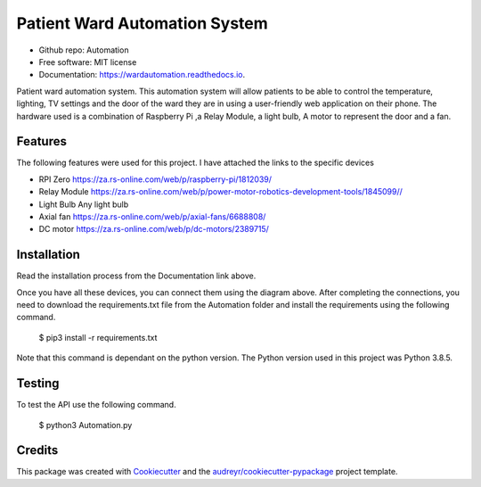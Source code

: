 ==============================
Patient Ward Automation System
==============================


.. image:: https://img.shields.io/pypi/v/Patient-Ward-Automation.svg
        :target: https://pypi.org/project/Patient-Ward-Automation/

.. image:: https://img.shields.io/travis/CassandraDacha/Automation.svg
        :target: https://travis-ci.com/CassandraDacha/Automation

.. image:: https://readthedocs.org/projects/wardautomation/badge/?version=main
        :target: https://wardautomation.readthedocs.io/en/latest/?badge=main
        :alt: Documentation Status
.. image:: https://pyup.io/repos/github/CassandraDacha/Automation/shield.svg
     :target: https://pyup.io/account/repos/github/CassandraDacha/Automation/
     :alt: Updates
     
* Github repo: Automation
* Free software: MIT license
* Documentation: https://wardautomation.readthedocs.io.

Patient ward automation system. This automation system  will allow patients to be able to control
the temperature, lighting, TV settings and the door of the ward they are in using a user-friendly
web application on their phone.
The hardware used is a combination of Raspberry Pi ,a Relay Module, a light bulb, A motor to represent the door and a fan.


Features
--------

The following features were used for this project. I have attached the links to the specific devices

* RPI Zero       https://za.rs-online.com/web/p/raspberry-pi/1812039/
* Relay Module   https://za.rs-online.com/web/p/power-motor-robotics-development-tools/1845099//
* Light Bulb     Any light bulb
* Axial fan      https://za.rs-online.com/web/p/axial-fans/6688808/
* DC motor       https://za.rs-online.com/web/p/dc-motors/2389715/

Installation
-------------
Read the installation process from the Documentation link above.

.. image:: https://github.com/CassandraDacha/Automation/blob/master/Demo_image.png
    :width: 400px
    :align: center
    :height: 400px
    :alt: Circuit Diagram
Once you have all these devices, you can connect them using the diagram above.
After completing the connections, you need to download the requirements.txt file from  the Automation folder and install the requirements using the following command.

   $ pip3 install -r requirements.txt

Note that this command is dependant on the python version. The Python version used in this project was Python 3.8.5.


Testing
--------
To test the API use the following command.

   $ python3 Automation.py

Credits
-------

This package was created with Cookiecutter_ and the `audreyr/cookiecutter-pypackage`_ project template.

.. _Cookiecutter: https://github.com/audreyr/cookiecutter
.. _`audreyr/cookiecutter-pypackage`: https://github.com/audreyr/cookiecutter-pypackage
